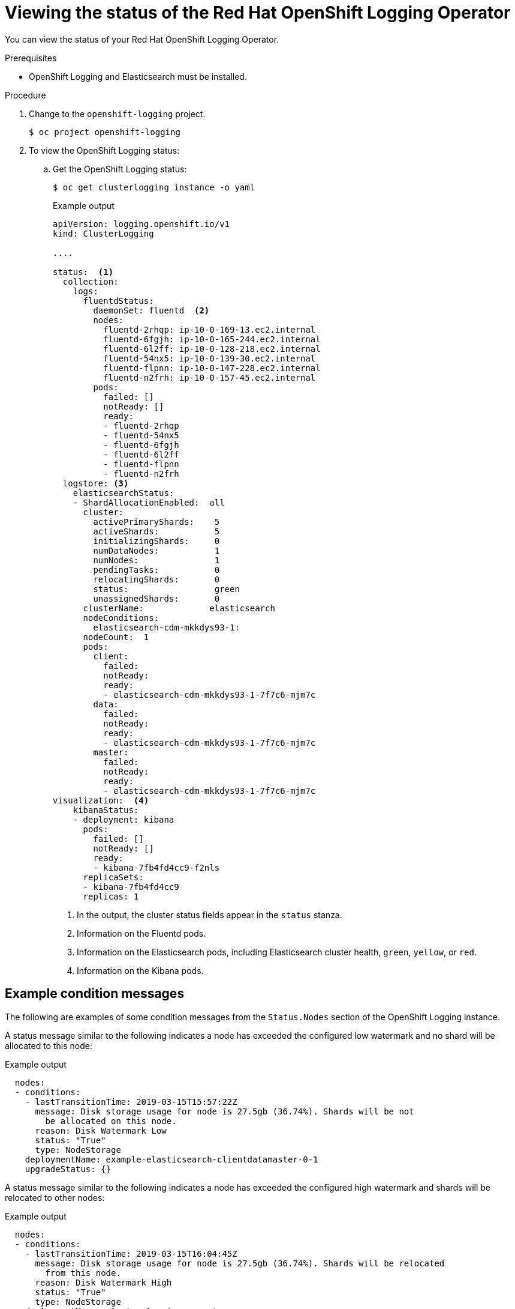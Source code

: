 // Module included in the following assemblies:
//
// * logging/cluster-logging-cluster-status.adoc

[id="cluster-logging-clo-status_{context}"]
= Viewing the status of the Red Hat OpenShift Logging Operator

[role="_abstract"]
You can view the status of your Red Hat OpenShift Logging Operator.

.Prerequisites

* OpenShift Logging and Elasticsearch must be installed.

.Procedure

. Change to the `openshift-logging` project.
+
[source,terminal]
----
$ oc project openshift-logging
----

. To view the OpenShift Logging status:

.. Get the OpenShift Logging status:
+
[source,terminal]
----
$ oc get clusterlogging instance -o yaml
----
+
.Example output
[source,yaml]
----
apiVersion: logging.openshift.io/v1
kind: ClusterLogging

....

status:  <1>
  collection:
    logs:
      fluentdStatus:
        daemonSet: fluentd  <2>
        nodes:
          fluentd-2rhqp: ip-10-0-169-13.ec2.internal
          fluentd-6fgjh: ip-10-0-165-244.ec2.internal
          fluentd-6l2ff: ip-10-0-128-218.ec2.internal
          fluentd-54nx5: ip-10-0-139-30.ec2.internal
          fluentd-flpnn: ip-10-0-147-228.ec2.internal
          fluentd-n2frh: ip-10-0-157-45.ec2.internal
        pods:
          failed: []
          notReady: []
          ready:
          - fluentd-2rhqp
          - fluentd-54nx5
          - fluentd-6fgjh
          - fluentd-6l2ff
          - fluentd-flpnn
          - fluentd-n2frh
  logstore: <3>
    elasticsearchStatus:
    - ShardAllocationEnabled:  all
      cluster:
        activePrimaryShards:    5
        activeShards:           5
        initializingShards:     0
        numDataNodes:           1
        numNodes:               1
        pendingTasks:           0
        relocatingShards:       0
        status:                 green
        unassignedShards:       0
      clusterName:             elasticsearch
      nodeConditions:
        elasticsearch-cdm-mkkdys93-1:
      nodeCount:  1
      pods:
        client:
          failed:
          notReady:
          ready:
          - elasticsearch-cdm-mkkdys93-1-7f7c6-mjm7c
        data:
          failed:
          notReady:
          ready:
          - elasticsearch-cdm-mkkdys93-1-7f7c6-mjm7c
        master:
          failed:
          notReady:
          ready:
          - elasticsearch-cdm-mkkdys93-1-7f7c6-mjm7c
visualization:  <4>
    kibanaStatus:
    - deployment: kibana
      pods:
        failed: []
        notReady: []
        ready:
        - kibana-7fb4fd4cc9-f2nls
      replicaSets:
      - kibana-7fb4fd4cc9
      replicas: 1
----
<1> In the output, the cluster status fields appear in the `status` stanza.
<2> Information on the Fluentd pods.
<3> Information on the Elasticsearch pods, including Elasticsearch cluster health, `green`, `yellow`, or `red`.
<4> Information on the Kibana pods.


[id="cluster-logging-clo-status-message_{context}"]
== Example condition messages

The following are examples of some condition messages from the `Status.Nodes` section of the OpenShift Logging instance.


// https://github.com/openshift/elasticsearch-operator/pull/92

A status message similar to the following indicates a node has exceeded the configured low watermark and no shard will be allocated to this node:

.Example output
[source,yaml]
----
  nodes:
  - conditions:
    - lastTransitionTime: 2019-03-15T15:57:22Z
      message: Disk storage usage for node is 27.5gb (36.74%). Shards will be not
        be allocated on this node.
      reason: Disk Watermark Low
      status: "True"
      type: NodeStorage
    deploymentName: example-elasticsearch-clientdatamaster-0-1
    upgradeStatus: {}
----

A status message similar to the following indicates a node has exceeded the configured high watermark and shards will be relocated to other nodes:

.Example output
[source,yaml]
----
  nodes:
  - conditions:
    - lastTransitionTime: 2019-03-15T16:04:45Z
      message: Disk storage usage for node is 27.5gb (36.74%). Shards will be relocated
        from this node.
      reason: Disk Watermark High
      status: "True"
      type: NodeStorage
    deploymentName: cluster-logging-operator
    upgradeStatus: {}
----

A status message similar to the following indicates the Elasticsearch node selector in the CR does not match any nodes in the cluster:

.Example output
[source,yaml]
----
    Elasticsearch Status:
      Shard Allocation Enabled:  shard allocation unknown
      Cluster:
        Active Primary Shards:  0
        Active Shards:          0
        Initializing Shards:    0
        Num Data Nodes:         0
        Num Nodes:              0
        Pending Tasks:          0
        Relocating Shards:      0
        Status:                 cluster health unknown
        Unassigned Shards:      0
      Cluster Name:             elasticsearch
      Node Conditions:
        elasticsearch-cdm-mkkdys93-1:
          Last Transition Time:  2019-06-26T03:37:32Z
          Message:               0/5 nodes are available: 5 node(s) didn't match node selector.
          Reason:                Unschedulable
          Status:                True
          Type:                  Unschedulable
        elasticsearch-cdm-mkkdys93-2:
      Node Count:  2
      Pods:
        Client:
          Failed:
          Not Ready:
            elasticsearch-cdm-mkkdys93-1-75dd69dccd-f7f49
            elasticsearch-cdm-mkkdys93-2-67c64f5f4c-n58vl
          Ready:
        Data:
          Failed:
          Not Ready:
            elasticsearch-cdm-mkkdys93-1-75dd69dccd-f7f49
            elasticsearch-cdm-mkkdys93-2-67c64f5f4c-n58vl
          Ready:
        Master:
          Failed:
          Not Ready:
            elasticsearch-cdm-mkkdys93-1-75dd69dccd-f7f49
            elasticsearch-cdm-mkkdys93-2-67c64f5f4c-n58vl
          Ready:
----

A status message similar to the following indicates that the requested PVC could not bind to PV:

.Example output
[source,yaml]
----
      Node Conditions:
        elasticsearch-cdm-mkkdys93-1:
          Last Transition Time:  2019-06-26T03:37:32Z
          Message:               pod has unbound immediate PersistentVolumeClaims (repeated 5 times)
          Reason:                Unschedulable
          Status:                True
          Type:                  Unschedulable
----

A status message similar to the following indicates that the Fluentd pods cannot be scheduled because the node selector did not match any nodes:

.Example output
[source,yaml]
----
Status:
  Collection:
    Logs:
      Fluentd Status:
        Daemon Set:  fluentd
        Nodes:
        Pods:
          Failed:
          Not Ready:
          Ready:
----
